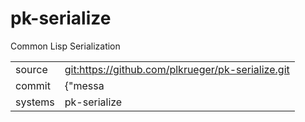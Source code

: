 * pk-serialize

Common Lisp Serialization

|---------+-------------------------------------------|
| source  | git:https://github.com/plkrueger/pk-serialize.git   |
| commit  | {"messa  |
| systems | pk-serialize |
|---------+-------------------------------------------|

